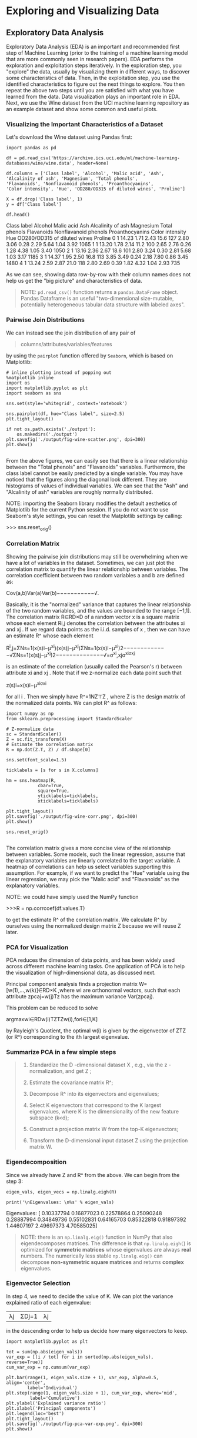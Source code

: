 * Exploring and Visualizing Data

** Exploratory Data Analysis

Exploratory Data Analysis (EDA) is an important and recommended first step of
Machine Learning (prior to the training of a machine learning model that are
more commonly seen in research papers). EDA performs the exploration and
exploitation steps iteratively. In the exploration step, you "explore" the data,
usually by visualizing them in different ways, to discover some characteristics
of data. Then, in the exploitation step, you use the identified characteristics
to figure out the next things to explore. You then repeat the above two steps
until you are satisfied with what you have learned from the data. Data
visualization plays an important role in EDA. Next, we use the Wine dataset from
the UCI machine learning repository as an example dataset and show some common
and useful plots.

*** Visualizing the Important Characteristics of a Dataset

Let's download the Wine dataset using Pandas first:

#+BEGIN_SRC ipython :tangle yes :session :exports code :async t :results raw drawer
  import pandas as pd

  df = pd.read_csv('https://archive.ics.uci.edu/ml/machine-learning-databases/wine/wine.data', header=None)

  df.columns = ['Class label', 'Alcohol', 'Malic acid', 'Ash',
  'Alcalinity of ash', 'Magnesium', 'Total phenols',
  'Flavanoids', 'Nonflavanoid phenols', 'Proanthocyanins',
  'Color intensity', 'Hue', 'OD280/OD315 of diluted wines', 'Proline']

  X = df.drop('Class label', 1)
  y = df['Class label']

  df.head()
#+END_SRC
Class label	Alcohol	Malic acid	Ash	Alcalinity of ash	Magnesium	Total phenols	Flavanoids	Nonflavanoid phenols	Proanthocyanins	Color intensity	Hue	OD280/OD315 of diluted wines	Proline
0	1	14.23	1.71	2.43	15.6	127	2.80	3.06	0.28	2.29	5.64	1.04	3.92	1065
1	1	13.20	1.78	2.14	11.2	100	2.65	2.76	0.26	1.28	4.38	1.05	3.40	1050
2	1	13.16	2.36	2.67	18.6	101	2.80	3.24	0.30	2.81	5.68	1.03	3.17	1185
3	1	14.37	1.95	2.50	16.8	113	3.85	3.49	0.24	2.18	7.80	0.86	3.45	1480
4	1	13.24	2.59	2.87	21.0	118	2.80	2.69	0.39	1.82	4.32	1.04	2.93	735

As we can see, showing data row-by-row with their column names does not help us
get the "big picture" and characteristics of data.

#+BEGIN_QUOTE
NOTE: ~pd.read_csv()~ function returns a ~pandas.DataFrame~ object. Pandas
Dataframe is an useful "two-dimensional size-mutable, potentially heterogeneous
tabular data structure with labeled axes".
#+END_QUOTE

*** Pairwise Join Distributions

We can instead see the join distribution of any pair of

#+BEGIN_QUOTE
columns/attributes/variables/features
#+END_QUOTE

by using the ~pairplot~ function offered by ~Seaborn~, which is based on
Matplotlib:

#+BEGIN_SRC ipython :tangle yes :session :exports code :async t :results raw drawer
# inline plotting instead of popping out
%matplotlib inline
import os
import matplotlib.pyplot as plt
import seaborn as sns

sns.set(style='whitegrid', context='notebook')

sns.pairplot(df, hue="Class label", size=2.5)
plt.tight_layout()

if not os.path.exists('./output'):
    os.makedirs('./output')
plt.savefig('./output/fig-wine-scatter.png', dpi=300)
plt.show()

#+END_SRC

From the above figures, we can easily see that there is a linear relationship
between the "Total phenols" and "Flavanoids" variables. Furthermore, the class
label cannot be easily predicted by a single variable. You may have noticed that
the figures along the diagonal look different. They are histograms of values of
individual variables. We can see that the "Ash" and "Alcalinity of ash"
variables are roughly normally distributed.

NOTE: importing the Seaborn library modifies the default aesthetics of
Matplotlib for the current Python session. If you do not want to use Seaborn's
style settings, you can reset the Matplotlib settings by calling:

>>> sns.reset_orig()

*** Correlation Matrix

Showing the pairwise join distributions may still be overwhelming when we have a
lot of variables in the dataset. Sometimes, we can just plot the correlation
matrix to quantify the linear relationship between variables. The correlation
coefficient between two random variables a and b are defined as:

Cov(a,b)Var(a)Var(b)−−−−−−−−−−−√.

Basically, it is the "normalized" variance that captures the linear relationship
of the two random variables, and the values are bounded to the range [−1,1]. The
correlation matrix R∈RD×D of a random vector x is a square matrix whose each
element Ri,j denotes the correlation between the attributes xi and xj . If we
regard data points as the i.i.d. samples of x , then we can have an estimate R^
whose each element

R^i,j=ΣNs=1(x(s)i−μ^xi)(x(s)j−μ^xj)ΣNs=1(x(s)i−μ^xi)2−−−−−−−−−−−−−√ΣNs=1(x(s)j−μ^xj)2−−−−−−−−−−−−−−√=σ^xi,xjσ^xiσ^xj

is an estimate of the correlation (usually called the Pearson's r) between
attribute xi and xj . Note that if we z-normalize each data point such that

z(s)i=x(s)i−μ^xiσ^xi

for all i . Then we simply have R^=1NZ⊤Z , where Z is the design matrix of the
normalized data points. We can plot R^ as follows:

#+BEGIN_SRC ipython :tangle yes :session :exports code :async t :results raw drawer
import numpy as np
from sklearn.preprocessing import StandardScaler

# Z-normalize data
sc = StandardScaler()
Z = sc.fit_transform(X)
# Estimate the correlation matrix
R = np.dot(Z.T, Z) / df.shape[0]

sns.set(font_scale=1.5)

ticklabels = [s for s in X.columns]

hm = sns.heatmap(R,
            cbar=True,
            square=True,
            yticklabels=ticklabels,
            xticklabels=ticklabels)

plt.tight_layout()
plt.savefig('./output/fig-wine-corr.png', dpi=300)
plt.show()

sns.reset_orig()

#+END_SRC

The correlation matrix gives a more concise view of the relationship between
variables. Some models, such the linear regression, assume that the explanatory
variables are linearly correlated to the target variable. A heatmap of
correlations can help us select variables supporting this assumption. For
example, if we want to predict the "Hue" variable using the linear regression,
we may pick the "Malic acid" and "Flavanoids" as the explanatory variables.

NOTE: we could have simply used the NumPy function

  >>>R = np.corrcoef(df.values.T)

  to get the estimate R^ of the correlation matrix. We calculate R^ by ourselves
  using the normalized design matrix Z because we will reuse Z later.

*** PCA for Visualization

PCA reduces the dimension of data points, and has been widely used across
different machine learning tasks. One application of PCA is to help the
visualization of high-dimensional data, as discussed next.

Principal component analysis finds a projection matrix W=[w(1),...,w(k)]∈RD×K
,where wi are orthonormal vectors, such that each attribute zpcaj=w(j)Tz has the
maximum variance Var(zpcaj).

This problem can be reduced to solve

argmaxwi∈RDw(i)TZTZw(i),fori∈[1,K]

by Rayleigh's Quotient, the optimal w(i) is given by the eigenvector of ZTZ (or
R^) corresponding to the ith largest eigenvalue.

*** Summarize PCA in a few simple steps

#+BEGIN_QUOTE
1. Standardize the D -dimensional dataset X , e.g., via the z -normalization, and get Z ;

2. Estimate the covariance matrix R^;

3. Decompose R^ into its eigenvectors and eigenvalues;

4. Select K eigenvectors that correspond to the K largest eigenvalues, where K is the dimensionality of the new feature subspace (k<d);

5. Construct a projection matrix W from the top-K eigenvectors;

6. Transform the D-dimensional input dataset Z using the projection matrix W.
#+END_QUOTE

*** Eigendecomposition

Since we already have Z and R^ from the above. We can begin from the step 3:

#+BEGIN_SRC ipython :tangle yes :session :exports code :async t :results raw drawer
eigen_vals, eigen_vecs = np.linalg.eigh(R)

print('\nEigenvalues: \n%s' % eigen_vals)
#+END_SRC
Eigenvalues:
[ 0.10337794  0.16877023  0.22578864  0.25090248  0.28887994  0.34849736
  0.55102831  0.64165703  0.85322818  0.91897392  1.44607197  2.49697373
  4.70585025]

#+BEGIN_QUOTE
NOTE: there is an ~np.linalg.eig()~ function in NumPy that also eigendecomposes
matrices. The difference is that ~np.linalg.eigh(~) is optimized for *symmetric
matrices* whose eigenvalues are always *real* numbers. The numerically less
stable ~np.linalg.eig()~ can decompose *non-symmetric square matrices* and
returns *complex* eigenvalues.
#+END_QUOTE

*** Eigenvector Selection

In step 4, we need to decide the value of K. We can plot the variance explained
ratio of each eigenvalue:

|λj|ΣDj=1|λj|

in the descending order to help us decide how many eigenvectors to keep.

#+BEGIN_SRC ipython :tangle yes :session :exports code :async t :results raw drawer
import matplotlib.pyplot as plt

tot = sum(np.abs(eigen_vals))
var_exp = [(i / tot) for i in sorted(np.abs(eigen_vals), reverse=True)]
cum_var_exp = np.cumsum(var_exp)

plt.bar(range(1, eigen_vals.size + 1), var_exp, alpha=0.5, align='center',
        label='Individual')
plt.step(range(1, eigen_vals.size + 1), cum_var_exp, where='mid',
         label='Cumulative')
plt.ylabel('Explained variance ratio')
plt.xlabel('Principal components')
plt.legend(loc='best')
plt.tight_layout()
plt.savefig('./output/fig-pca-var-exp.png', dpi=300)
plt.show()

#+END_SRC

The resulting plot indicates that the first principal component alone accounts
for 40 percent of the variance. Also, we can see that the first two principal
components combined explain almost 60 percent of the variance in the data. Next,
we collect the two eigenvectors that correspond to the two largest values to
capture about 60 percent of the variance in this dataset. Note that we only
chose two eigenvectors for the purpose of illustration, since we are going to
plot the data via a two-dimensional scatter plot later in this subsection. In
practice, the number of principal components can be determined by other reasons,
such as the trade-off between computational efficiency and performance.

*** Feature Transformation

Let's now proceed with the last three steps to project the standardized Wine
dataset onto the new principal component axes. We start by sorting the
eigenpairs by decreasing order of the eigenvalues:

#+BEGIN_SRC ipython :tangle yes :session :exports code :async t :results raw drawer
# Make a list of (eigenvalue, eigenvector) tuples
eigen_pairs = [(np.abs(eigen_vals[i]), eigen_vecs[:,i]) for i in range(len(eigen_vals))]

# Sort the (eigenvalue, eigenvector) tuples from high to low
eigen_pairs.sort(reverse=True)
Next, we pick the first two eigenvectors and form the project matrix W:

W = np.hstack((eigen_pairs[0][1][:, np.newaxis],
               eigen_pairs[1][1][:, np.newaxis]))
print('Projection matrix W:\n', W)
#+END_SRC
Projection matrix W:
 [[-0.1443294   0.48365155]
 [ 0.24518758  0.22493093]
 [ 0.00205106  0.31606881]
 [ 0.23932041 -0.0105905 ]
 [-0.14199204  0.299634  ]
 [-0.39466085  0.06503951]
 [-0.4229343  -0.00335981]
 [ 0.2985331   0.02877949]
 [-0.31342949  0.03930172]
 [ 0.0886167   0.52999567]
 [-0.29671456 -0.27923515]
 [-0.37616741 -0.16449619]
 [-0.28675223  0.36490283]]

Finally, we can obtain the compressed dataset by:

ZPCA=ZW

and visualize it using:

#+BEGIN_SRC ipython :tangle yes :session :exports code :async t :results raw drawer
Z_pca = Z.dot(W)

colors = ['r', 'b', 'g']
markers = ['s', 'x', 'o']
for l, c, m in zip(np.unique(y.values), colors, markers):
    plt.scatter(Z_pca[y.values==l, 0],
                Z_pca[y.values==l, 1],
                c=c, label=l, marker=m)

plt.title('Z_pca')
plt.xlabel('PC 1')
plt.ylabel('PC 2')
plt.legend(loc='lower left')
plt.tight_layout()
plt.savefig('./output/fig-pca-z.png', dpi=300)
plt.show()

#+END_SRC

As we can see, the data is more spread along the x-axis corresponding to the
first principal component than the y-axis (second principal component), which is
consistent with the explained variance ratio plot that we created in the
previous subsection. PCA may save us from examining a lot of pairwise
distributions (as shown in the previous section) when the original data
dimension D is high. For example, if we see that the data points with different
labels can be separated in the space of PCs, then we can simply choose a linear
classifier to do the classification.

Finally, let's save the compressed dataset for future use.

#+BEGIN_SRC ipython :tangle yes :session :exports code :async t :results raw drawer
np.save('./output/Z_pca.npy', Z_pca)
#+END_SRC


* Assignment
Here's a generated dataset, with 3 classes and 15 attributes. Your goal is to
reduce data dimension to 2 and 3, and then plot 2-D and 3-D visualization on the
compressed data, respectively.

#+BEGIN_SRC ipython :tangle yes :session :exports code :async t :results raw drawer
#import libs, load data

%matplotlib inline
import pandas as pd
import matplotlib.pyplot as plt
import seaborn as sns

df_load = pd.read_csv('https://nthu-datalab.github.io/ml/labs/02_EDA_PCA/gen_dataset.csv')

X_load = df_load.drop('Class label', 1)
Y_load = df_load['Class label']

df_load.head()
#+END_SRC
Class label	a1	a2	a3	a4	a5	a6	a7	a8	a9	a10	a11	a12	a13	a14	a15
0	2.0	-0.016488	-1.310538	-1.552489	-0.785475	1.548429	0.476687	1.090010	-0.351870	-0.000855	-1.932941	0.499177	0.149137	-0.640413	-0.782951	-0.903561
1	0.0	-0.844201	-1.235142	-0.624408	1.502470	-0.079536	1.482053	1.178544	-1.150090	-1.040124	-1.041435	0.281037	-0.283710	-1.176802	0.718408	-0.392095
2	0.0	-0.181053	0.039422	-0.307827	0.162256	-1.283705	0.541288	0.019113	-0.470718	-1.045754	0.983150	-0.121205	-0.189225	-0.539178	0.825261	0.612889
3	2.0	-0.423555	-1.598754	1.597206	-0.239330	1.443564	2.657538	1.824393	-1.809287	1.058634	-4.058539	0.255908	-0.952422	-0.315551	1.854246	-2.369018
4	2.0	-0.499408	-0.814229	-0.178777	-1.757823	0.678134	3.552825	1.483069	-2.341943	2.155062	-4.380612	-0.239352	-1.730919	0.586125	3.902178	-2.891653

#+BEGIN_SRC ipython :tangle yes :session :exports code :async t :results raw drawer
import numpy as np
from sklearn.preprocessing import StandardScaler

# Z-normalize data
sc = StandardScaler()
Z = sc.fit_transform(X_load)
# Estimate the correlation matrix
R = np.dot(Z.T, Z) / df_load.shape[0]

#calculate the eigen values, eigen vectors
eigen_vals, eigen_vecs = np.linalg.eigh(R)

# Make a list of (eigenvalue, eigenvector) tuples
eigen_pairs = [(np.abs(eigen_vals[i]), eigen_vecs[:,i]) for i in range(len(eigen_vals))]

# Sort the (eigenvalue, eigenvector) tuples from high to low
eigen_pairs.sort(reverse=True)

#form the projection matrix
W_2D = np.hstack((eigen_pairs[0][1][:, np.newaxis],
               eigen_pairs[1][1][:, np.newaxis]))

#you should form a projection matrix which projects from raw-data dimension to 3 dimension here

#+END_SRC


You can see here for information about plotting 3D graph

#+BEGIN_SRC ipython :tangle yes :session :exports code :async t :results raw drawer
import os
import seaborn as sns
sns.set(style='whitegrid', context='notebook')

#import Axes3D for plottin 3d scatter
from mpl_toolkits.mplot3d import Axes3D

#cacculate z_pca(2d and 3d)
Z_pca2 = Z.dot(W_2D)

#plot settings
colors = ['r', 'b', 'g']
markers = ['s', 'x', 'o']
fig = plt.figure(figsize=(12,6))

#plot 2D
plt2 = fig.add_subplot(1,2,1)
for l, c, m in zip(np.unique(Y_load), colors, markers):
    plt2.scatter(Z_pca2[Y_load==l, 0],
                Z_pca2[Y_load==l, 1],
                c=c, label=l, marker=m)

plt.title('Z_pca 2D')
plt.xlabel('PC 1')
plt.ylabel('PC 2')
plt.legend(loc='lower left')
plt.tight_layout()

#plot 3D
plt3 = fig.add_subplot(1,2,2, projection='3d')
#you should plot a 3D scatter using plt3.scatter here (see Axes3D.scatter in matplotlib)

if not os.path.exists('./output'):
    os.makedirs('./output')
plt.savefig('./output/fig-pca-2-3-z.png', dpi=300)
plt.show()

#+END_SRC

From this assignment, you can see the different results between different
numbers of principle components chosen.
